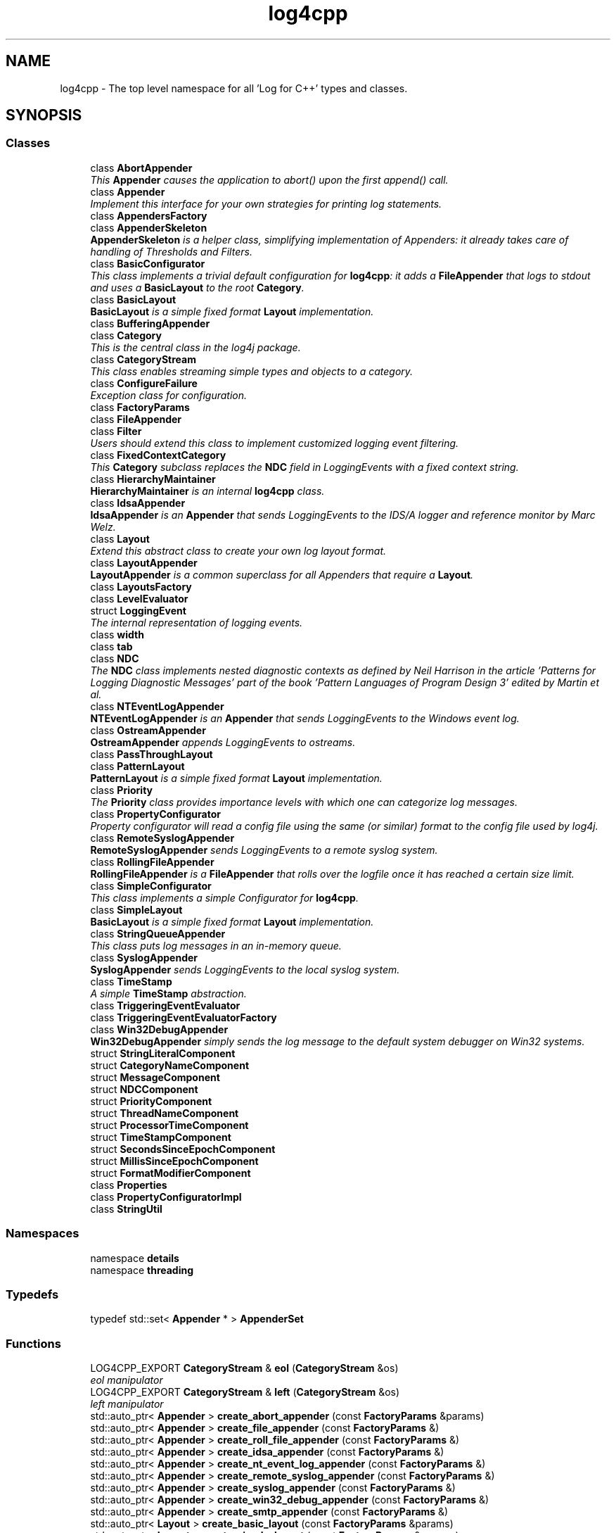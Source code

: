 .TH "log4cpp" 3 "3 Oct 2012" "Version 1.0" "log4cpp" \" -*- nroff -*-
.ad l
.nh
.SH NAME
log4cpp \- The top level namespace for all 'Log for C++' types and classes.  

.PP
.SH SYNOPSIS
.br
.PP
.SS "Classes"

.in +1c
.ti -1c
.RI "class \fBAbortAppender\fP"
.br
.RI "\fIThis \fBAppender\fP causes the application to abort() upon the first append() call. \fP"
.ti -1c
.RI "class \fBAppender\fP"
.br
.RI "\fIImplement this interface for your own strategies for printing log statements. \fP"
.ti -1c
.RI "class \fBAppendersFactory\fP"
.br
.ti -1c
.RI "class \fBAppenderSkeleton\fP"
.br
.RI "\fI\fBAppenderSkeleton\fP is a helper class, simplifying implementation of Appenders: it already takes care of handling of Thresholds and Filters. \fP"
.ti -1c
.RI "class \fBBasicConfigurator\fP"
.br
.RI "\fIThis class implements a trivial default configuration for \fBlog4cpp\fP: it adds a \fBFileAppender\fP that logs to stdout and uses a \fBBasicLayout\fP to the root \fBCategory\fP. \fP"
.ti -1c
.RI "class \fBBasicLayout\fP"
.br
.RI "\fI\fBBasicLayout\fP is a simple fixed format \fBLayout\fP implementation. \fP"
.ti -1c
.RI "class \fBBufferingAppender\fP"
.br
.ti -1c
.RI "class \fBCategory\fP"
.br
.RI "\fIThis is the central class in the log4j package. \fP"
.ti -1c
.RI "class \fBCategoryStream\fP"
.br
.RI "\fIThis class enables streaming simple types and objects to a category. \fP"
.ti -1c
.RI "class \fBConfigureFailure\fP"
.br
.RI "\fIException class for configuration. \fP"
.ti -1c
.RI "class \fBFactoryParams\fP"
.br
.ti -1c
.RI "class \fBFileAppender\fP"
.br
.ti -1c
.RI "class \fBFilter\fP"
.br
.RI "\fIUsers should extend this class to implement customized logging event filtering. \fP"
.ti -1c
.RI "class \fBFixedContextCategory\fP"
.br
.RI "\fIThis \fBCategory\fP subclass replaces the \fBNDC\fP field in LoggingEvents with a fixed context string. \fP"
.ti -1c
.RI "class \fBHierarchyMaintainer\fP"
.br
.RI "\fI\fBHierarchyMaintainer\fP is an internal \fBlog4cpp\fP class. \fP"
.ti -1c
.RI "class \fBIdsaAppender\fP"
.br
.RI "\fI\fBIdsaAppender\fP is an \fBAppender\fP that sends LoggingEvents to the IDS/A logger and reference monitor by Marc Welz. \fP"
.ti -1c
.RI "class \fBLayout\fP"
.br
.RI "\fIExtend this abstract class to create your own log layout format. \fP"
.ti -1c
.RI "class \fBLayoutAppender\fP"
.br
.RI "\fI\fBLayoutAppender\fP is a common superclass for all Appenders that require a \fBLayout\fP. \fP"
.ti -1c
.RI "class \fBLayoutsFactory\fP"
.br
.ti -1c
.RI "class \fBLevelEvaluator\fP"
.br
.ti -1c
.RI "struct \fBLoggingEvent\fP"
.br
.RI "\fIThe internal representation of logging events. \fP"
.ti -1c
.RI "class \fBwidth\fP"
.br
.ti -1c
.RI "class \fBtab\fP"
.br
.ti -1c
.RI "class \fBNDC\fP"
.br
.RI "\fIThe \fBNDC\fP class implements \fInested diagnostic contexts\fP as defined by Neil Harrison in the article 'Patterns for Logging Diagnostic Messages' part of the book '\fIPattern Languages of Program Design 3\fP' edited by Martin et al. \fP"
.ti -1c
.RI "class \fBNTEventLogAppender\fP"
.br
.RI "\fI\fBNTEventLogAppender\fP is an \fBAppender\fP that sends LoggingEvents to the Windows event log. \fP"
.ti -1c
.RI "class \fBOstreamAppender\fP"
.br
.RI "\fI\fBOstreamAppender\fP appends LoggingEvents to ostreams. \fP"
.ti -1c
.RI "class \fBPassThroughLayout\fP"
.br
.ti -1c
.RI "class \fBPatternLayout\fP"
.br
.RI "\fI\fBPatternLayout\fP is a simple fixed format \fBLayout\fP implementation. \fP"
.ti -1c
.RI "class \fBPriority\fP"
.br
.RI "\fIThe \fBPriority\fP class provides importance levels with which one can categorize log messages. \fP"
.ti -1c
.RI "class \fBPropertyConfigurator\fP"
.br
.RI "\fIProperty configurator will read a config file using the same (or similar) format to the config file used by log4j. \fP"
.ti -1c
.RI "class \fBRemoteSyslogAppender\fP"
.br
.RI "\fI\fBRemoteSyslogAppender\fP sends LoggingEvents to a remote syslog system. \fP"
.ti -1c
.RI "class \fBRollingFileAppender\fP"
.br
.RI "\fI\fBRollingFileAppender\fP is a \fBFileAppender\fP that rolls over the logfile once it has reached a certain size limit. \fP"
.ti -1c
.RI "class \fBSimpleConfigurator\fP"
.br
.RI "\fIThis class implements a simple Configurator for \fBlog4cpp\fP. \fP"
.ti -1c
.RI "class \fBSimpleLayout\fP"
.br
.RI "\fI\fBBasicLayout\fP is a simple fixed format \fBLayout\fP implementation. \fP"
.ti -1c
.RI "class \fBStringQueueAppender\fP"
.br
.RI "\fIThis class puts log messages in an in-memory queue. \fP"
.ti -1c
.RI "class \fBSyslogAppender\fP"
.br
.RI "\fI\fBSyslogAppender\fP sends LoggingEvents to the local syslog system. \fP"
.ti -1c
.RI "class \fBTimeStamp\fP"
.br
.RI "\fIA simple \fBTimeStamp\fP abstraction. \fP"
.ti -1c
.RI "class \fBTriggeringEventEvaluator\fP"
.br
.ti -1c
.RI "class \fBTriggeringEventEvaluatorFactory\fP"
.br
.ti -1c
.RI "class \fBWin32DebugAppender\fP"
.br
.RI "\fI\fBWin32DebugAppender\fP simply sends the log message to the default system debugger on Win32 systems. \fP"
.ti -1c
.RI "struct \fBStringLiteralComponent\fP"
.br
.ti -1c
.RI "struct \fBCategoryNameComponent\fP"
.br
.ti -1c
.RI "struct \fBMessageComponent\fP"
.br
.ti -1c
.RI "struct \fBNDCComponent\fP"
.br
.ti -1c
.RI "struct \fBPriorityComponent\fP"
.br
.ti -1c
.RI "struct \fBThreadNameComponent\fP"
.br
.ti -1c
.RI "struct \fBProcessorTimeComponent\fP"
.br
.ti -1c
.RI "struct \fBTimeStampComponent\fP"
.br
.ti -1c
.RI "struct \fBSecondsSinceEpochComponent\fP"
.br
.ti -1c
.RI "struct \fBMillisSinceEpochComponent\fP"
.br
.ti -1c
.RI "struct \fBFormatModifierComponent\fP"
.br
.ti -1c
.RI "class \fBProperties\fP"
.br
.ti -1c
.RI "class \fBPropertyConfiguratorImpl\fP"
.br
.ti -1c
.RI "class \fBStringUtil\fP"
.br
.in -1c
.SS "Namespaces"

.in +1c
.ti -1c
.RI "namespace \fBdetails\fP"
.br
.ti -1c
.RI "namespace \fBthreading\fP"
.br
.in -1c
.SS "Typedefs"

.in +1c
.ti -1c
.RI "typedef std::set< \fBAppender\fP * > \fBAppenderSet\fP"
.br
.in -1c
.SS "Functions"

.in +1c
.ti -1c
.RI "LOG4CPP_EXPORT \fBCategoryStream\fP & \fBeol\fP (\fBCategoryStream\fP &os)"
.br
.RI "\fIeol manipulator \fP"
.ti -1c
.RI "LOG4CPP_EXPORT \fBCategoryStream\fP & \fBleft\fP (\fBCategoryStream\fP &os)"
.br
.RI "\fIleft manipulator \fP"
.ti -1c
.RI "std::auto_ptr< \fBAppender\fP > \fBcreate_abort_appender\fP (const \fBFactoryParams\fP &params)"
.br
.ti -1c
.RI "std::auto_ptr< \fBAppender\fP > \fBcreate_file_appender\fP (const \fBFactoryParams\fP &)"
.br
.ti -1c
.RI "std::auto_ptr< \fBAppender\fP > \fBcreate_roll_file_appender\fP (const \fBFactoryParams\fP &)"
.br
.ti -1c
.RI "std::auto_ptr< \fBAppender\fP > \fBcreate_idsa_appender\fP (const \fBFactoryParams\fP &)"
.br
.ti -1c
.RI "std::auto_ptr< \fBAppender\fP > \fBcreate_nt_event_log_appender\fP (const \fBFactoryParams\fP &)"
.br
.ti -1c
.RI "std::auto_ptr< \fBAppender\fP > \fBcreate_remote_syslog_appender\fP (const \fBFactoryParams\fP &)"
.br
.ti -1c
.RI "std::auto_ptr< \fBAppender\fP > \fBcreate_syslog_appender\fP (const \fBFactoryParams\fP &)"
.br
.ti -1c
.RI "std::auto_ptr< \fBAppender\fP > \fBcreate_win32_debug_appender\fP (const \fBFactoryParams\fP &)"
.br
.ti -1c
.RI "std::auto_ptr< \fBAppender\fP > \fBcreate_smtp_appender\fP (const \fBFactoryParams\fP &)"
.br
.ti -1c
.RI "std::auto_ptr< \fBLayout\fP > \fBcreate_basic_layout\fP (const \fBFactoryParams\fP &params)"
.br
.ti -1c
.RI "std::auto_ptr< \fBLayout\fP > \fBcreate_simple_layout\fP (const \fBFactoryParams\fP &params)"
.br
.ti -1c
.RI "std::auto_ptr< \fBLayout\fP > \fBcreate_pattern_layout\fP (const \fBFactoryParams\fP &params)"
.br
.ti -1c
.RI "std::auto_ptr< \fBLayout\fP > \fBcreate_pass_through_layout\fP (const \fBFactoryParams\fP &params)"
.br
.ti -1c
.RI "std::auto_ptr< \fBTriggeringEventEvaluator\fP > \fBcreate_level_evaluator\fP (const \fBFactoryParams\fP &params)"
.br
.ti -1c
.RI "void \fBlocaltime\fP (const ::time_t *time,::tm *t)"
.br
.in -1c
.SS "Variables"

.in +1c
.ti -1c
.RI "LOG4CPP_EXPORT \fBFilter\fP"
.br
.ti -1c
.RI "LOG4CPP_EXPORT \fBCategory\fP"
.br
.ti -1c
.RI "LOG4CPP_EXPORT \fBCategoryStream\fP"
.br
.ti -1c
.RI "static \fBAppendersFactory\fP * \fBappenders_factory_\fP = 0"
.br
.ti -1c
.RI "static const std::string \fBEMPTY\fP"
.br
.ti -1c
.RI "static \fBLayoutsFactory\fP * \fBlayouts_factory_\fP = 0"
.br
.ti -1c
.RI "\fBthreading::ThreadLocalDataHolder\fP< \fBNDC\fP > \fB_nDC\fP"
.br
.ti -1c
.RI "const std::string \fBnames\fP [10]"
.br
.ti -1c
.RI "static \fBTriggeringEventEvaluatorFactory\fP * \fBevaluators_factory_\fP = 0"
.br
.in -1c
.SH "Detailed Description"
.PP 
The top level namespace for all 'Log for C++' types and classes. 
.SH "Typedef Documentation"
.PP 
.SS "typedef std::set<\fBAppender\fP *> \fBlog4cpp::AppenderSet\fP"
.PP
.SH "Function Documentation"
.PP 
.SS "\fBCategoryStream\fP & log4cpp::eol (\fBCategoryStream\fP & os)"
.PP
eol manipulator 
.PP
.SS "\fBCategoryStream\fP & log4cpp::left (\fBCategoryStream\fP & os)"
.PP
left manipulator 
.PP
.SS "std::auto_ptr< \fBAppender\fP > log4cpp::create_abort_appender (const FactoryParams & params)"
.PP
.SS "std::auto_ptr< \fBAppender\fP > log4cpp::create_file_appender (const FactoryParams &)"
.PP
.SS "std::auto_ptr< \fBAppender\fP > log4cpp::create_roll_file_appender (const FactoryParams &)"
.PP
.SS "std::auto_ptr<\fBAppender\fP> log4cpp::create_idsa_appender (const FactoryParams &)"
.PP
.SS "std::auto_ptr< \fBAppender\fP > log4cpp::create_nt_event_log_appender (const FactoryParams &)"
.PP
.SS "std::auto_ptr< \fBAppender\fP > log4cpp::create_remote_syslog_appender (const FactoryParams &)"
.PP
.SS "std::auto_ptr<\fBAppender\fP> log4cpp::create_syslog_appender (const FactoryParams &)"
.PP
.SS "std::auto_ptr< \fBAppender\fP > log4cpp::create_win32_debug_appender (const FactoryParams &)"
.PP
.SS "std::auto_ptr<\fBAppender\fP> log4cpp::create_smtp_appender (const FactoryParams &)"
.PP
.SS "std::auto_ptr< \fBLayout\fP > log4cpp::create_basic_layout (const FactoryParams & params)"
.PP
.SS "std::auto_ptr< \fBLayout\fP > log4cpp::create_simple_layout (const FactoryParams & params)"
.PP
.SS "std::auto_ptr< \fBLayout\fP > log4cpp::create_pattern_layout (const FactoryParams & params)"
.PP
.SS "std::auto_ptr< \fBLayout\fP > log4cpp::create_pass_through_layout (const FactoryParams & params)"
.PP
.SS "std::auto_ptr< \fBTriggeringEventEvaluator\fP > log4cpp::create_level_evaluator (const FactoryParams & params)"
.PP
.SS "void log4cpp::localtime (const ::time_t * time, ::tm * t)"
.PP
.SH "Variable Documentation"
.PP 
.SS "class LOG4CPP_EXPORT \fBlog4cpp::Filter\fP"
.PP
.SS "class LOG4CPP_EXPORT \fBlog4cpp::Category\fP"
.PP
.SS "class LOG4CPP_EXPORT \fBlog4cpp::CategoryStream\fP"
.PP
.SS "\fBAppendersFactory\fP* \fBlog4cpp::appenders_factory_\fP = 0\fC [static]\fP"
.PP
.SS "const std::string \fBlog4cpp::EMPTY\fP\fC [static]\fP"
.PP
.SS "\fBLayoutsFactory\fP* \fBlog4cpp::layouts_factory_\fP = 0\fC [static]\fP"
.PP
.SS "\fBthreading::ThreadLocalDataHolder\fP<\fBNDC\fP> \fBlog4cpp::_nDC\fP\fC [static]\fP"
.PP
.SS "const std::string \fBlog4cpp::names\fP[10]\fC [static]\fP"
.PP
\fBInitial value:\fP
.PP
.nf
 {
            'FATAL',
                        'ALERT',
                        'CRIT',
                        'ERROR',
                        'WARN',
            'NOTICE',
                        'INFO',
                        'DEBUG',
                        'NOTSET',
                        'UNKNOWN' 
        }
.fi
.SS "\fBTriggeringEventEvaluatorFactory\fP* \fBlog4cpp::evaluators_factory_\fP = 0\fC [static]\fP"
.PP
.SH "Author"
.PP 
Generated automatically by Doxygen for log4cpp from the source code.
